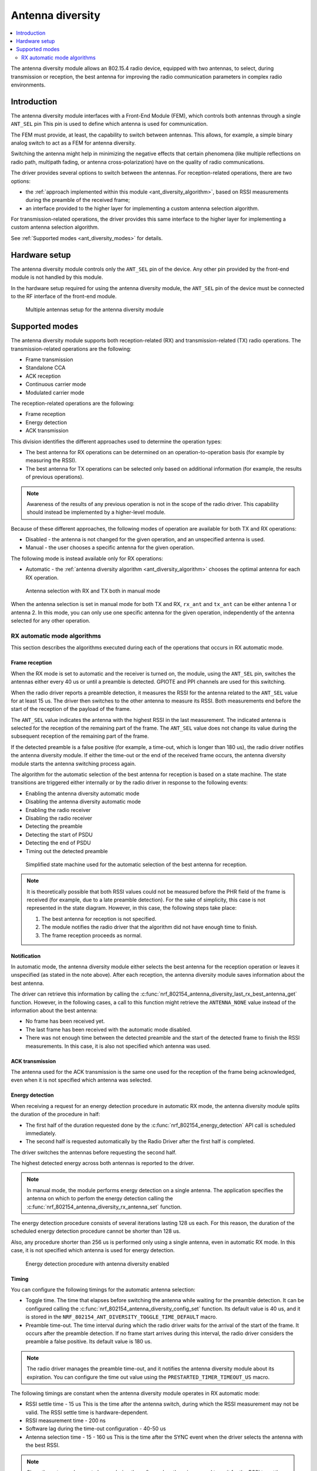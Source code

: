 .. _ant_diversity:

Antenna diversity
#################

.. contents::
   :local:
   :depth: 2

The antenna diversity module allows an 802.15.4 radio device, equipped with two antennas, to select, during transmission or reception, the best antenna for improving the radio communication parameters in complex radio environments.

.. _ant_diversity_introduction:

Introduction
************

The antenna diversity module interfaces with a Front-End Module (FEM), which controls both antennas through a single ``ANT_SEL`` pin
This pin is used to define which antenna is used for communication.

The FEM must provide, at least, the capability to switch between antennas.
This allows, for example, a simple binary analog switch to act as a FEM for antenna diversity.

Switching the antenna might help in minimizing the negative effects that certain phenomena (like multiple reflections on radio path, multipath fading, or antenna cross-polarization) have on the quality of radio communications.

The driver provides several options to switch between the antennas.
For reception-related operations, there are two options:

* the :ref:`approach implemented within this module <ant_diversity_algorithm>`, based on RSSI measurements during the preamble of the received frame;
* an interface provided to the higher layer for implementing a custom antenna selection algorithm.

For transmission-related operations, the driver provides this same interface to the higher layer for implementing a custom antenna selection algorithm.

See :ref:`Supported modes <ant_diversity_modes>` for details.

.. _ant_diversity_hw_setup:

Hardware setup
**************

The antenna diversity module controls only the ``ANT_SEL`` pin of the device.
Any other pin provided by the front-end module is not handled by this module.

In the hardware setup required for using the antenna diversity module, the ``ANT_SEL`` pin of the device must be connected to the RF interface of the front-end module.

.. figure:: images/ant_diversity_interface.svg
   :alt: Multiple antennas setup for the antenna diversity module

   Multiple antennas setup for the antenna diversity module

.. _ant_diversity_modes:

Supported modes
***************

The antenna diversity module supports both reception-related (RX) and transmission-related (TX) radio operations.
The transmission-related operations are the following:

* Frame transmission
* Standalone CCA
* ACK reception
* Continuous carrier mode
* Modulated carrier mode

The reception-related operations are the following:

* Frame reception
* Energy detection
* ACK transmission

This division identifies the different approaches used to determine the operation types:

* The best antenna for RX operations can be determined on an operation-to-operation basis (for example by measuring the RSSI).
* The best antenna for TX operations can be selected only based on additional information (for example, the results of previous operations).

.. note::
   Awareness of the results of any previous operation is not in the scope of the radio driver.
   This capability should instead be implemented by a higher-level module.

Because of these different approaches, the following modes of operation are available for both TX and RX operations:

* Disabled - the antenna is not changed for the given operation, and an unspecified antenna is used.
* Manual - the user chooses a specific antenna for the given operation.

The following mode is instead available only for RX operations:

* Automatic - the :ref:`antenna diversity algorithm <ant_diversity_algorithm>` chooses the optimal antenna for each RX operation.

.. figure:: images/ant_diversity_manual.png
   :alt: Antenna selection with RX and TX both in manual mode

   Antenna selection with RX and TX both in manual mode

When the antenna selection is set in manual mode for both TX and RX, ``rx_ant`` and ``tx_ant`` can be either antenna 1 or antenna 2.
In this mode, you can only use one specific antenna for the given operation, independently of the antenna selected for any other operation.

.. _ant_diversity_algorithm:

RX automatic mode algorithms
============================

This section describes the algorithms executed during each of the operations that occurs in RX automatic mode.

.. _ant_diversity_frame_reception:

Frame reception
---------------

When the RX mode is set to automatic and the receiver is turned on, the module, using the ``ANT_SEL`` pin, switches the antennas either every 40 us or until a preamble is detected.
GPIOTE and PPI channels are used for this switching.

When the radio driver reports a preamble detection, it measures the RSSI for the antenna related to the ``ANT_SEL`` value for at least 15 us.
The driver then switches to the other antenna to measure its RSSI.
Both measurements end before the start of the reception of the payload of the frame.

The ``ANT_SEL`` value indicates the antenna with the highest RSSI in the last measurement.
The indicated antenna is selected for the reception of the remaining part of the frame.
The ``ANT_SEL`` value does not change its value during the subsequent reception of the remaining part of the frame.

If the detected preamble is a false positive (for example, a time-out, which is longer than 180 us), the radio driver notifies the antenna diversity module.
If either the time-out or the end of the received frame occurs, the antenna diversity module starts the antenna switching process again.

The algorithm for the automatic selection of the best antenna for reception is based on a state machine.
The state transitions are triggered either internally or by the radio driver in response to the following events:

* Enabling the antenna diversity automatic mode
* Disabling the antenna diversity automatic mode
* Enabling the radio receiver
* Disabling the radio receiver
* Detecting the preamble
* Detecting the start of PSDU
* Detecting the end of PSDU
* Timing out the detected preamble

.. figure:: images/ant_diversity_rx_procedure.png
   :alt: Simplified state machine used for the automatic selection of the best antenna for reception.

   Simplified state machine used for the automatic selection of the best antenna for reception.

.. note::
   It is theoretically possible that both RSSI values could not be measured before the PHR field of the frame is received (for example, due to a late preamble detection).
   For the sake of simplicity, this case is not represented in the state diagram.
   However, in this case, the following steps take place:

   1. The best antenna for reception is not specified.
   #. The module notifies the radio driver that the algorithm did not have enough time to finish.
   #. The frame reception proceeds as normal.

.. _ant_diversity_notification:

Notification
------------

In automatic mode, the antenna diversity module either selects the best antenna for the reception operation or leaves it unspecified (as stated in the note above).
After each reception, the antenna diversity module saves information about the best antenna.

The driver can retrieve this information by calling the :c:func:`nrf_802154_antenna_diversity_last_rx_best_antenna_get` function.
However, in the following cases, a call to this function might retrieve the ``ANTENNA_NONE`` value instead of the information about the best antenna:

* No frame has been received yet.
* The last frame has been received with the automatic mode disabled.
* There was not enough time between the detected preamble and the start of the detected frame to finish the RSSI measurements.
  In this case, it is also not specified which antenna was used.

.. _doc_ant_diversity_ack_transmission:

ACK transmission
----------------

The antenna used for the ACK transmission is the same one used for the reception of the frame being acknowledged, even when it is not specified which antenna was selected.

.. _ant_diversity_energy_detection:

Energy detection
----------------

When receiving a request for an energy detection procedure in automatic RX mode, the antenna diversity module splits the duration of the procedure in half: 

* The first half of the duration requested done by the :c:func:`nrf_802154_energy_detection` API call is scheduled immediately.
* The second half is requested automatically by the Radio Driver after the first half is completed.

The driver switches the antennas before requesting the second half.

The highest detected energy across both antennas is reported to the driver.

.. note::
   In manual mode, the module performs energy detection on a single antenna.
   The application specifies the antenna on which to perfom the energy detection calling the :c:func:`nrf_802154_antenna_diversity_rx_antenna_set` function.

The energy detection procedure consists of several iterations lasting 128 us each.
For this reason, the duration of the scheduled energy detection procedure cannot be shorter than 128 us.

Also, any procedure shorter than 256 us is performed only using a single antenna, even in automatic RX mode.
In this case, it is not specified which antenna is used for energy detection.

.. figure:: images/ant_diversity_energy_detection.png
   :alt: Energy detection procedure with antenna diversity enabled

   Energy detection procedure with antenna diversity enabled

Timing
------

You can configure the following timings for the automatic antenna selection:

* Toggle time.
  The time that elapses before switching the antenna while waiting for the preamble detection.
  It can be configured calling the :c:func:`nrf_802154_antenna_diversity_config_set` function.
  Its default value is 40 us, and it is stored in the ``NRF_802154_ANT_DIVERSITY_TOGGLE_TIME_DEFAULT`` macro.
* Preamble time-out.
  The time interval during which the radio driver waits for the arrival of the start of the frame.
  It occurs after the preamble detection.
  If no frame start arrives during this interval, the radio driver considers the preamble a false positive.
  Its default value is 180 us.

.. note::
   The radio driver manages the preamble time-out, and it notifies the antenna diversity module about its expiration.
   You can configure the time out value using the ``PRESTARTED_TIMER_TIMEOUT_US`` macro.

The following timings are constant when the antenna diversity module operates in RX automatic mode:

* RSSI settle time - 15 us
  This is the time after the antenna switch, during which the RSSI measurement may not be valid.
  The RSSI settle time is hardware-dependent.
* RSSI measurement time - 200 ns
* Software lag during the time-out configuration - 40-50 us
* Antenna selection time - 15 - 160 us
  This is the time after the SYNC event when the driver selects the antenna with the best RSSI.

.. note::
   Since the antenna does not change during the software lag, there is no need to wait for the RSSI to settle for another 15 us.

.. figure:: images/ant_diversity_rx_timing.png
   :alt: Timings while operating in RX automatic mode.

   Timings while operating in RX automatic mode.

.. figure:: images/ant_diversity_rx_timeout.png
   :alt: A false positive on preamble detection scenario during the automatic antenna selection

   A false positive on preamble detection scenario during the automatic antenna selection
